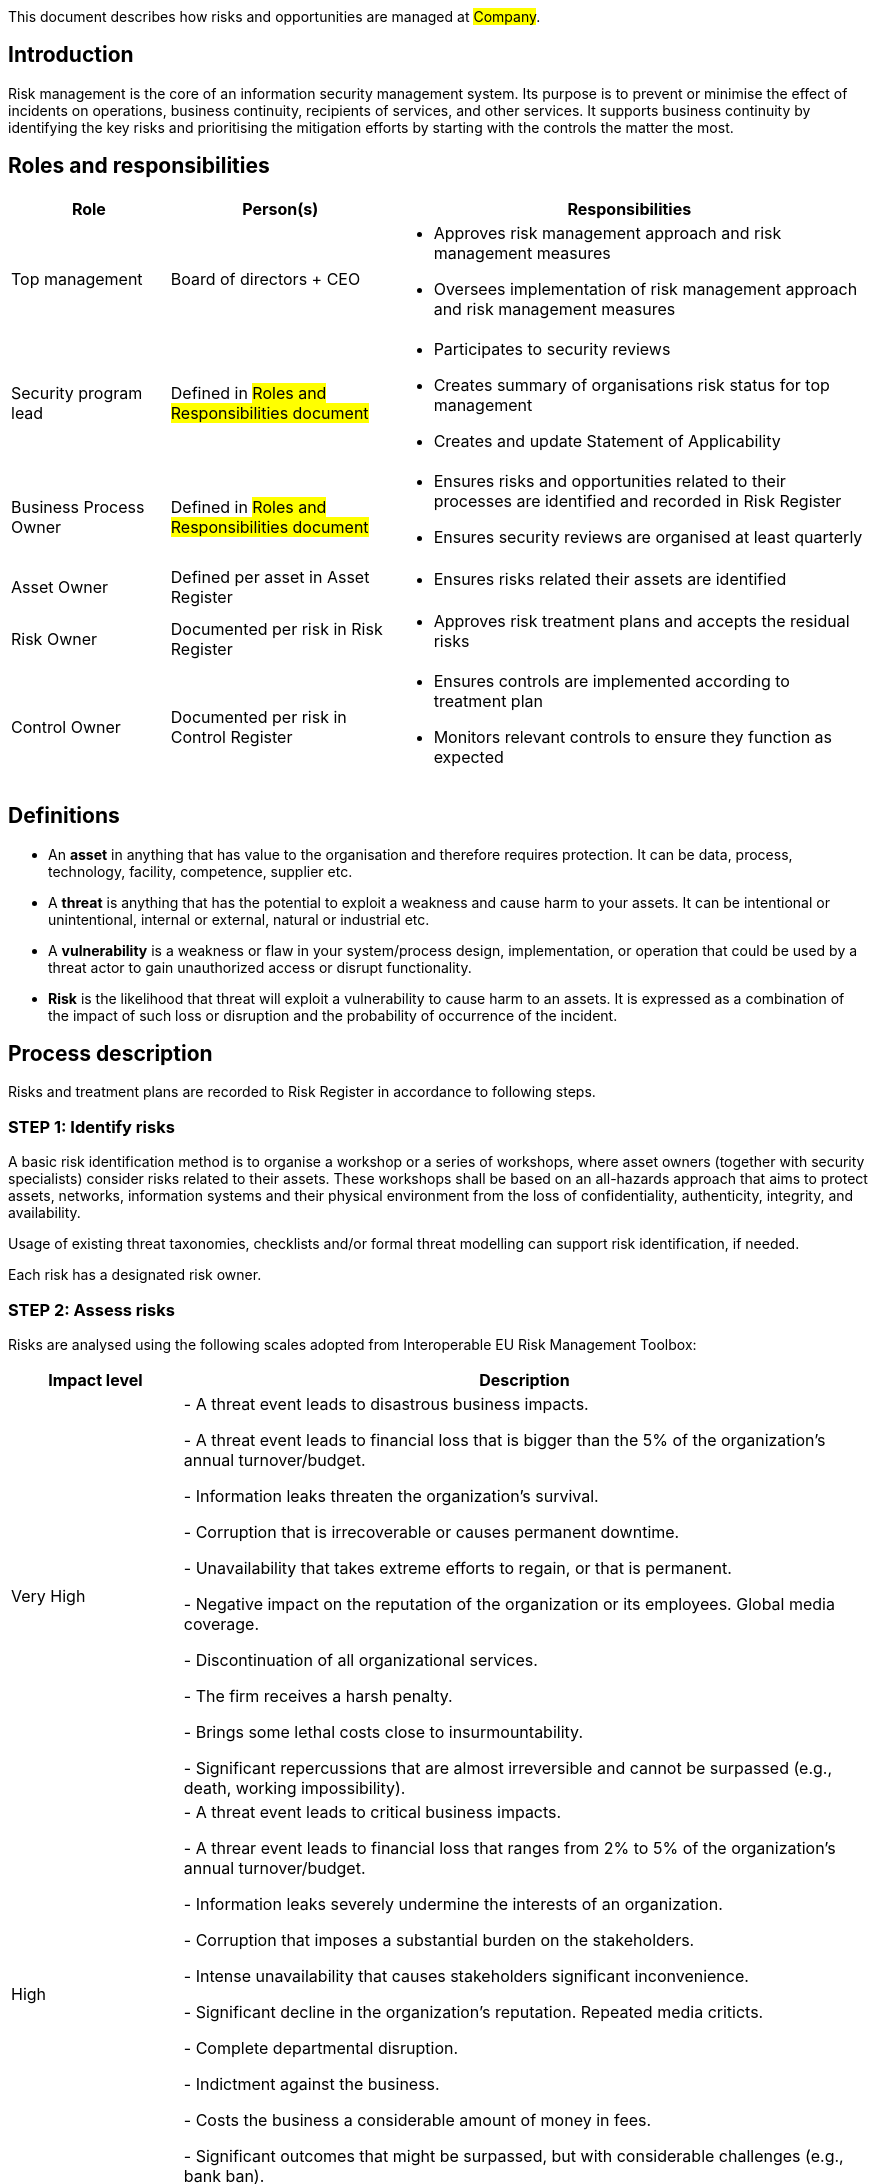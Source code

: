 This document describes how risks and opportunities are managed at #Company#.

== Introduction

Risk management is the core of an information security management system.
Its purpose is to prevent or minimise the effect of incidents on operations,
business continuity, recipients of services, and other services.
It supports business continuity by identifying the key risks and prioritising
the mitigation efforts by starting with the controls the matter the most.

== Roles and responsibilities

[width="100%",cols="5,7,15",options="header"]
|=========================================================
|Role |Person(s) |Responsibilities

|Top management
| Board of directors + CEO
a|
* Approves risk management approach and risk management measures

* Oversees implementation of risk management approach and risk management measures

|Security program lead  |Defined in #Roles and Responsibilities document#
a|
* Participates to security reviews
* Creates summary of organisations risk status for top management
* Creates and update Statement of Applicability

|Business Process Owner  |Defined in #Roles and Responsibilities document#
a|
* Ensures risks and opportunities related to their processes are identified and recorded in Risk Register
* Ensures security reviews are organised at least quarterly

|Asset Owner  |Defined per asset in Asset Register
a|
* Ensures risks related their assets are identified

|Risk Owner  |Documented per risk in Risk Register
a|
* Approves risk treatment plans and accepts the residual risks

|Control Owner |Documented per risk in Control Register
a|
* Ensures controls are implemented according to treatment plan

* Monitors relevant controls to ensure they function as expected

|=========================================================

== Definitions

* An **asset** in anything that has value to the organisation and therefore requires protection. It can be data, process, technology, facility, competence, supplier etc. 

* A **threat** is anything that has the potential to exploit a weakness and cause harm to your assets. It can be intentional or unintentional, internal or external, natural or industrial etc.

* A **vulnerability** is a weakness or flaw in your system/process design, implementation, or operation that could be used by a threat actor to gain unauthorized access or disrupt functionality.

* **Risk** is the likelihood that threat will exploit a vulnerability to cause harm to an assets. It is expressed as a combination of the impact of such loss or disruption and the probability of occurrence of the incident.

== Process description

Risks and treatment plans are recorded to Risk Register in accordance to following steps.

=== STEP 1: Identify risks

A basic risk identification method is to organise a workshop or a series of workshops, where asset owners (together with security specialists) consider risks related to their assets. These workshops shall be based on an all-hazards approach that aims to protect assets, networks, information systems and their physical environment from the loss of confidentiality, authenticity, integrity, and availability.

Usage of existing threat taxonomies, checklists and/or formal threat modelling can support risk identification, if needed.

Each risk has a designated risk owner.

=== STEP 2: Assess risks

Risks are analysed using the following scales adopted from Interoperable EU Risk Management Toolbox:

[width="100%",cols="5,20",options="header"]
|=========================================================
|Impact level |Description


|Very High |
- A threat event leads to disastrous business impacts.

- A threat event leads to financial loss that is bigger than the 5% of the organization's annual turnover/budget.

- Information leaks threaten the organization's survival.

- Corruption that is irrecoverable or causes permanent downtime.

- Unavailability that takes extreme efforts to regain, or that is permanent.

- Negative impact on the reputation of the organization or its employees. Global media coverage.

- Discontinuation of all organizational services.

- The firm receives a harsh penalty.

- Brings some lethal costs close to insurmountability.

- Significant repercussions that are almost irreversible and cannot be surpassed (e.g., death, working impossibility).

|High |
- A threat event leads to critical business impacts.

- A threar event leads to financial loss that ranges  from 2% to 5% of the organization's annual turnover/budget.

- Information leaks severely undermine the interests of an organization.

- Corruption that imposes a substantial burden on the stakeholders.

- Intense unavailability that causes stakeholders significant inconvenience.

- Significant decline in the organization's reputation. Repeated media criticts.

- Complete departmental disruption.

- Indictment against the business.

- Costs the business a considerable amount of money in fees.

- Significant outcomes that might be surpassed, but with considerable challenges (e.g., bank ban).

|Moderate |
- A threat event leads to average business impacts.

- A threar event leads to financial loss that ranges from 0.05% to 2% of the organization's annual turnover/budget.

- Information leaks undermine the interests of an organization.

- Corruption that causes difficulty for the affected parties. Recovery is simple.

- Limited availability causes difficulty for the concerned stakeholders.

- Temporary damage to the reputation of the organization. Occasional media critics

- Isolated events with minimal consumer effect.

- Possible penalties for the organization.

- Introduces non-marginal charges.

- Significant difficulty that might be compounded by a few complications (e.g., denial of access to commercial delivery).

|Low |
- A threat event leads to marginal business impacts.

- A threar event leads to financial loss that ranges from 0.01% to 0.05% of the organization's annual turnover/budget.

- Leaks of information are detrimental to the overall interests of the organization.

- Eradicating the corruption would not have any negative repercussions.

- Lack of availability that causes inconvenience but does not seriously compromise the interests of the stakeholders.

- Infrequent media criticism

- Minor occurrences that had no effect on their service users.

- A very low chance of any sentences, or perhaps a very minor possibility of one.

- Introduces some supplemental charges.

- A little setback that can be easily overcome (e.g., time waste).

|Very Low |
- A threat event leads to negligible business impacts.

- A threar event leads to financial loss that less than or equal to 0.01% of the organization's annual turnover/budget.

|=========================================================

[width="100%",cols="5,20",options="header"]
|=========================================================
|Likelihood |Description

|Very High |
- A threat event is highly likely to be materialised in the short term and associated with vulnerabilities because there are no adequate security measures to defend them.

|High |
- A threat event is highly likely to be materialised and associated with vulnerabilities because there are ineffective or obsolete security measures to defend them.

|Moderate |
- A threat event is likely to be materialised and associated with vulnerabilities because there are security measures to defend them, but, better security measures could have been implemented.

|Low |
- A threat event is possible, but not likely to be materialised and associated with vulnerabilities because there are good security measures to defend them.

|Very Low |
- A threat event is highly unlikely to be materialised and associated with vulnerabilities because there are effective security measures to defend them.

|=========================================================


where likelihood represent the assessment of the likelihood that a particular threat may exploit a specific vulnerability (or collection of vulnerabilites) to cause harm to an asset.

*Risk* =  *Impact* x *Likelihood*

[cols="3,21,3,3,3,3,5"]
|=========================================================
2.2+| {set:cellbgcolor:white}
5+^| Impact {set:cellbgcolor:lightblue}
| Very Low:

Negligible {set:cellbgcolor:lightgray}
| Low:

Minor
| Moderate:

Moderate
| High:

Significant
| Very High:

Severe
.5+.^| Likelihood {set:cellbgcolor:lightblue}
| Very High: A threat event is highly likely to occur {set:cellbgcolor:lightgray}
| Moderate {set:cellbgcolor:yellow}
| Moderate {set:cellbgcolor:yellow}
| High {set:cellbgcolor:red}
| Very High {set:cellbgcolor:darkred}
| Very High {set:cellbgcolor:darkred}
| High: A threat event is likely to occur {set:cellbgcolor:lightgray}
| Low {set:cellbgcolor:orange}
| Moderate {set:cellbgcolor:yellow}
| High {set:cellbgcolor:red}
| High {set:cellbgcolor:red}
| Very High {set:cellbgcolor:darkred}
| Moderate: A threat event is possible to occur {set:cellbgcolor:lightgray}
| Low {set:cellbgcolor:orange}
| Moderate {set:cellbgcolor:yellow}
| Moderate {set:cellbgcolor:yellow}
| High {set:cellbgcolor:red}
| High {set:cellbgcolor:red}
| Low: A threat event is unlikely to occur {set:cellbgcolor:lightgray}
| Very Low {set:cellbgcolor:green}
| Low {set:cellbgcolor:orange}
| Moderate {set:cellbgcolor:yellow}
| Moderate {set:cellbgcolor:yellow}
| Moderate {set:cellbgcolor:yellow}
| Very Low: A threat event is highly unlikely to {set:cellbgcolor:lightgray}
| Very Low {set:cellbgcolor:green}
| Very Low {set:cellbgcolor:green}
| Low {set:cellbgcolor:orange}
| Low {set:cellbgcolor:orange}
| Moderate {set:cellbgcolor:yellow}
|=========================================================

Currently risk is on acceptable level if it is Low or Very Low. Risks above this criterion can be accepted only in exceptional cases with documented management decisions.


=== STEP 3: Plan risk treatment

Risk owner ensures a treatment plan is created and includes at minimum the following:

* Mitigation strategy: mitigate, transfer/share, avoid or accept

* Needed actions (controls, can be mapped to risk management measures presented in NIS2 or ISO27001 reference controls, if applicable)

* Responsible person(s) (control owner(s))

* Due date

More detailed plans can be created as needed.

Risk owner approves treatment plans and residual risks.

=== STEP 4: Create statement of applicability

Security program lead produces a Statement of Applicability that contains:

* needed controls (both own controls and relevant ISO27001 reference controls),

* justifications for their inclusion,

* their implementation status, and

* justification for excluding any of the ISO27001 reference controls, if applicable.

The first version of Statement of Applicability shall be created within one year of approving this process. After that, the Statement of Applicability is reviewed at least once a year and updated as needed.

=== STEP 5: Monitor risks and controls

The risk register and treatment plans are reviewed at least quarterly by risk owners during quartal security reviews. Top management participates to these reviews. Effectiveness of risk-management measures/controls is evaluated as part of these reviews. Additional reviews shall be arranged, if there are significant incidents or other significant changes that might affect information security.

The effectiveness of controls to mitigate risks should also be evaluated independently as part of internal and external audits. Additional security testing can be arranged as needed and when applicable.

== Process Maintenance

The risk management process is reviewed at least yearly and updated as needed by the document owner. If there are major changes, the document owner communicates them to the affected parties.

== Related documents/processes

* Asset management process

* Incident management process

== Relevant requirements

DIRECTIVE (EU) 2022/2555 on measures for a high common level of cybersecurity across
the Union (NIS 2 Directive) – Article 21: Cybersecurity risk-management measures and related
local transposition laws in #TODO <add locations>#

Most relevant ISO27001 requirements are:

* ISO27001:2022 – 6.1: Actions to address risks and opportunities

* ISO27001:2022 – 8.2: Information security risk assessment

* ISO27001:2022 – 8.3: Information security risk treatment

== References

* link:https://www.enisa.europa.eu/publications/interoperable-eu-risk-management-framework[https://www.enisa.europa.eu/publications/interoperable-eu-risk-management-framework]

* link:https://www.enisa.europa.eu/publications/interoperable-eu-risk-management-toolbox[https://www.enisa.europa.eu/publications/interoperable-eu-risk-management-toolbox]

* link:https://www.enisa.europa.eu/publications/2023-interoperable-eu-rm-toolbox/eu-rm-toolbox-library-03-threats-mappings.xlsx[https://www.enisa.europa.eu/publications/2023-interoperable-eu-rm-toolbox/eu-rm-toolbox-library-03-threats-mappings.xlsx]

* link:https://www.enisa.europa.eu/publications/2023-interoperable-eu-rm-toolbox/eu-rm-toolbox-library-04-risk-impact-levels-mappings.xlsx[https://www.enisa.europa.eu/publications/2023-interoperable-eu-rm-toolbox/eu-rm-toolbox-library-04-risk-impact-levels-mappings.xlsx]


== Version history

[cols="1,1,3"]
|===============
|Version {set:cellbgcolor:F4F4F4} | Date | Changes/Author

| 1.0 {set:cellbgcolor:white}
| #TODO <add date>#
| First version created by #N.N#

|===============

== Reviews

{{#createCards}}
    "template": "base/templates/reviewTask",
    "buttonLabel": "Add new review task"
{{/createCards}}

{{#report}}
  "name": "base/reports/childrenTable"
{{/report}}